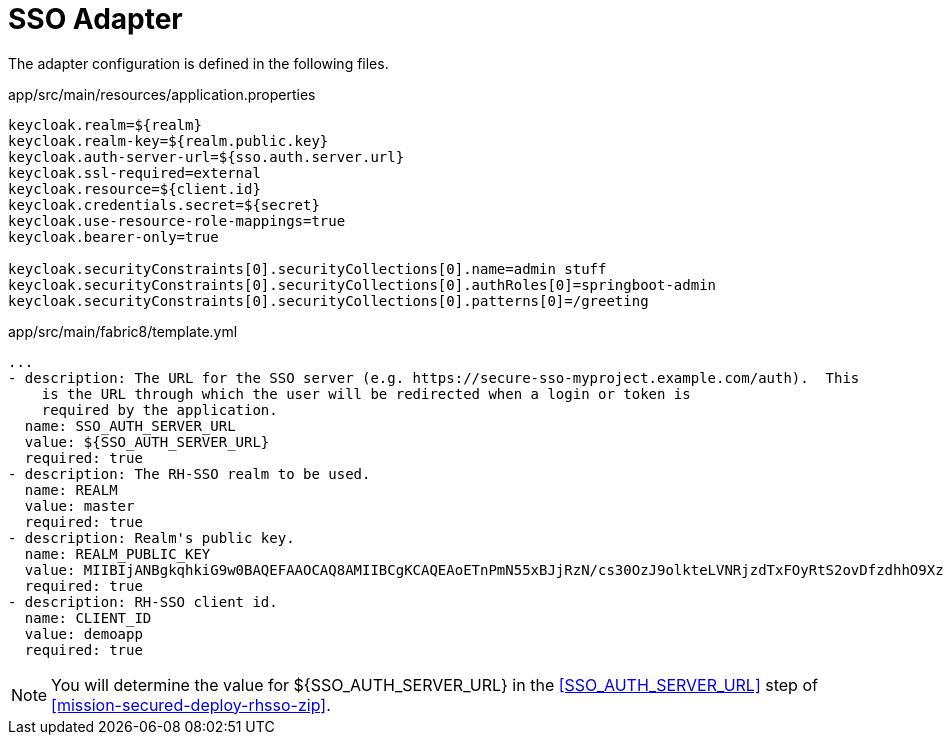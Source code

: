 = SSO Adapter

The adapter configuration is defined in the following files.

.app/src/main/resources/application.properties
[source,properties]
----
keycloak.realm=${realm}
keycloak.realm-key=${realm.public.key}
keycloak.auth-server-url=${sso.auth.server.url}
keycloak.ssl-required=external
keycloak.resource=${client.id}
keycloak.credentials.secret=${secret}
keycloak.use-resource-role-mappings=true
keycloak.bearer-only=true

keycloak.securityConstraints[0].securityCollections[0].name=admin stuff
keycloak.securityConstraints[0].securityCollections[0].authRoles[0]=springboot-admin
keycloak.securityConstraints[0].securityCollections[0].patterns[0]=/greeting
----

.app/src/main/fabric8/template.yml
[source,yaml]
----
...
- description: The URL for the SSO server (e.g. https://secure-sso-myproject.example.com/auth).  This
    is the URL through which the user will be redirected when a login or token is
    required by the application.
  name: SSO_AUTH_SERVER_URL
  value: ${SSO_AUTH_SERVER_URL}
  required: true
- description: The RH-SSO realm to be used.
  name: REALM
  value: master
  required: true
- description: Realm's public key.
  name: REALM_PUBLIC_KEY
  value: MIIBIjANBgkqhkiG9w0BAQEFAAOCAQ8AMIIBCgKCAQEAoETnPmN55xBJjRzN/cs30OzJ9olkteLVNRjzdTxFOyRtS2ovDfzdhhO9XzUcTMbIsCOAZtSt8K+6yvBXypOSYvI75EUdypmkcK1KoptqY5KEBQ1KwhWuP7IWQ0fshUwD6jI1QWDfGxfM/h34FvEn/0tJ71xN2P8TI2YanwuDZgosdobx/PAvlGREBGuk4BgmexTOkAdnFxIUQcCkiEZ2C41uCrxiS4CEe5OX91aK9HKZV4ZJX6vnqMHmdDnsMdO+UFtxOBYZio+a1jP4W3d7J5fGeiOaXjQCOpivKnP2yU2DPdWmDMyVb67l8DRA+jh0OJFKZ5H2fNgE3II59vdsRwIDAQAB
  required: true
- description: RH-SSO client id.
  name: CLIENT_ID
  value: demoapp
  required: true
----

NOTE: You will determine the value for ${SSO_AUTH_SERVER_URL} in the <<SSO_AUTH_SERVER_URL>> step of <<mission-secured-deploy-rhsso-zip>>.